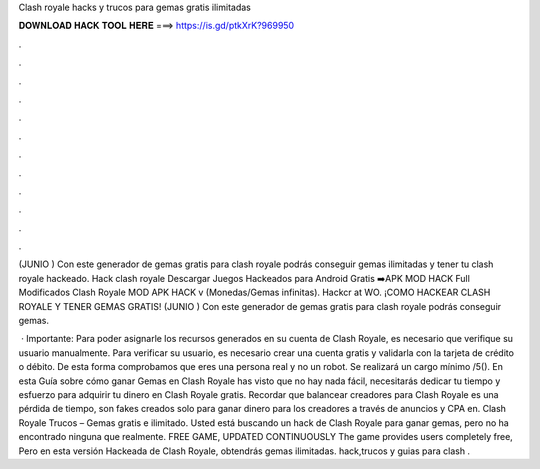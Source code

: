 Clash royale hacks y trucos para gemas gratis ilimitadas



𝐃𝐎𝐖𝐍𝐋𝐎𝐀𝐃 𝐇𝐀𝐂𝐊 𝐓𝐎𝐎𝐋 𝐇𝐄𝐑𝐄 ===> https://is.gd/ptkXrK?969950



.



.



.



.



.



.



.



.



.



.



.



.

(JUNIO ) Con este generador de gemas gratis para clash royale podrás conseguir gemas ilimitadas y tener tu clash royale hackeado. Hack clash royale  Descargar Juegos Hackeados para Android Gratis ➡️APK MOD HACK Full Modificados Clash Royale MOD APK HACK v (Monedas/Gemas infinitas). Hackcr at WO. ¡COMO HACKEAR CLASH ROYALE Y TENER GEMAS GRATIS! (JUNIO ) Con este generador de gemas gratis para clash royale podrás conseguir gemas.

 · Importante: Para poder asignarle los recursos generados en su cuenta de Clash Royale, es necesario que verifique su usuario manualmente. Para verificar su usuario, es necesario crear una cuenta gratis y validarla con la tarjeta de crédito o débito. De esta forma comprobamos que eres una persona real y no un robot. Se realizará un cargo mínimo /5(). En esta Guía sobre cómo ganar Gemas en Clash Royale has visto que no hay nada fácil, necesitarás dedicar tu tiempo y esfuerzo para adquirir tu dinero en Clash Royale gratis. Recordar que balancear creadores para Clash Royale es una pérdida de tiempo, son fakes creados solo para ganar dinero para los creadores a través de anuncios y CPA en. Clash Royale Trucos – Gemas gratis e ilimitado. Usted está buscando un hack de Clash Royale para ganar gemas, pero no ha encontrado ninguna que realmente. FREE GAME, UPDATED CONTINUOUSLY The game provides users completely free, Pero en esta versión Hackeada de Clash Royale, obtendrás gemas ilimitadas. hack,trucos y guias para clash .
